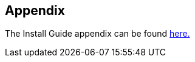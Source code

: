 
[[gtadmin-appendixptr]]
== Appendix ==


--
The Install Guide appendix can be found
link:../../admin/install/appendix.html[here.]


--
